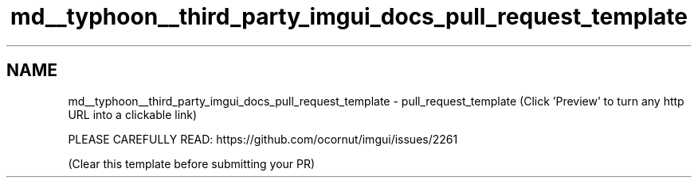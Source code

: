 .TH "md__typhoon__third_party_imgui_docs_pull_request_template" 3 "Sat Jul 20 2019" "Version 0.1" "Typhoon Engine" \" -*- nroff -*-
.ad l
.nh
.SH NAME
md__typhoon__third_party_imgui_docs_pull_request_template \- pull_request_template 
(Click 'Preview' to turn any http URL into a clickable link)
.PP
PLEASE CAREFULLY READ: https://github.com/ocornut/imgui/issues/2261
.PP
(Clear this template before submitting your PR) 
